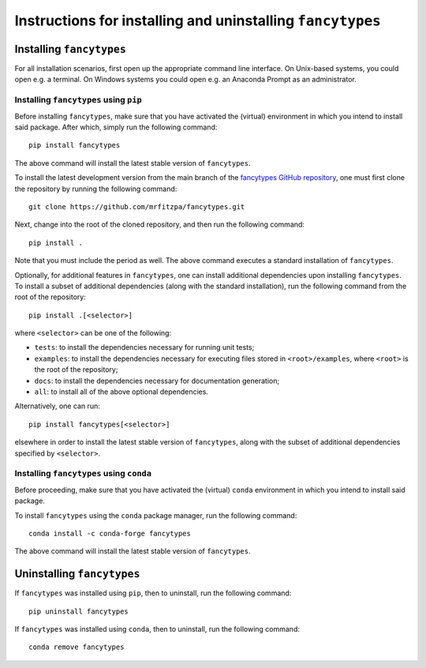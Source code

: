 .. _installation_instructions_sec:

Instructions for installing and uninstalling ``fancytypes``
===========================================================



Installing ``fancytypes``
-------------------------

For all installation scenarios, first open up the appropriate command line
interface. On Unix-based systems, you could open e.g. a terminal. On Windows
systems you could open e.g. an Anaconda Prompt as an administrator.



Installing ``fancytypes`` using ``pip``
~~~~~~~~~~~~~~~~~~~~~~~~~~~~~~~~~~~~~~~

Before installing ``fancytypes``, make sure that you have activated the
(virtual) environment in which you intend to install said package. After which,
simply run the following command::

  pip install fancytypes

The above command will install the latest stable version of ``fancytypes``.

To install the latest development version from the main branch of the
`fancytypes GitHub repository <https://github.com/mrfitzpa/fancytypes>`_, one
must first clone the repository by running the following command::

  git clone https://github.com/mrfitzpa/fancytypes.git

Next, change into the root of the cloned repository, and then run the following
command::

  pip install .

Note that you must include the period as well. The above command executes a
standard installation of ``fancytypes``.

Optionally, for additional features in ``fancytypes``, one can install
additional dependencies upon installing ``fancytypes``. To install a subset of
additional dependencies (along with the standard installation), run the
following command from the root of the repository::

  pip install .[<selector>]

where ``<selector>`` can be one of the following:

* ``tests``: to install the dependencies necessary for running unit tests;
* ``examples``: to install the dependencies necessary for executing files stored
  in ``<root>/examples``, where ``<root>`` is the root of the repository;
* ``docs``: to install the dependencies necessary for documentation generation;
* ``all``: to install all of the above optional dependencies.

Alternatively, one can run::

  pip install fancytypes[<selector>]

elsewhere in order to install the latest stable version of ``fancytypes``, along
with the subset of additional dependencies specified by ``<selector>``.



Installing ``fancytypes`` using ``conda``
~~~~~~~~~~~~~~~~~~~~~~~~~~~~~~~~~~~~~~~~~

Before proceeding, make sure that you have activated the (virtual) ``conda``
environment in which you intend to install said package.

To install ``fancytypes`` using the ``conda`` package manager, run the following
command::

  conda install -c conda-forge fancytypes

The above command will install the latest stable version of ``fancytypes``.



Uninstalling ``fancytypes``
---------------------------

If ``fancytypes`` was installed using ``pip``, then to uninstall, run the
following command::

  pip uninstall fancytypes

If ``fancytypes`` was installed using ``conda``, then to uninstall, run the
following command::

  conda remove fancytypes
